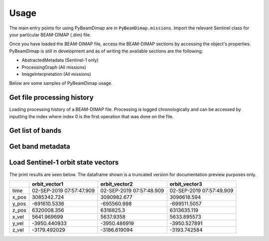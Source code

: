 Usage
#####
The main entry points for using PyBeamDimap are in ``PyBeamDimap.missions``. Import the relevant Sentinel class for your
particular BEAM-DIMAP (.dim) file.

..  code-block:: python
    :caption: Importing Sentinel-1 class to read Sentinel-1 BEAM-DIMAP files

        >>> from PyBeamDimap.missions import Sentinel1
        >>> dimap = Sentinel1('S1A.dim')

Once you have loaded the BEAM-DIMAP file, access the BEAM-DIMAP sections by accessing the object's properties.
PyBeamDimap is still in development and as of writing the available sections are the following:

* AbstractedMetadata (Sentinel-1 only)
* ProcessingGraph (All missions)
* ImageInterpretation (All missions)


..  code-block:: python
    :caption: Accessing metadata elements in the abstracted metadata section

        >>> mission = dimap.AbstractedMetadata.get_element('MISSION')
        >>> print(mission)
        'SENTINEL-1B'

Below are some samples of PyBeamDimap usage.

Get file processing history
***************************
Loading processing history of a BEAM-DIMAP file. Processing is logged chronologically and can be accessed by inputting
the index where index 0 is the first operation that was done on the file.

..  code-block:: python
    :caption: Get fifth item in the processing history

        >>> from PyBeamDimap.missions import Sentinel1
        >>> dimap = Sentinel1('S1A.dim', 'SLC')
        >>> history = dimap.ProcessingGraph.get_processing_graph(5)
        >>> print(history)
        {'node': 'node.5',
         'operator': 'Interferogram',
         'moduleName': 'S1TBX InSAR Tools',
         'moduleVersion': '8.0.3',
         'purpose': 'Compute interferograms from stack of coregistered S-1 images',
         'authors': 'Petar Marinkovic, Jun Lu',
         'version': '1.0',
         'copyright': '2021-07-04T15:29:40.799Z',
         'processingTime': None,
         'sources': {'sourceProduct': 'file:/E:/SAR_Iceland/20190809_20190902_Orb_Stack.dim'},
         'parameters':
             {'subtractTopographicPhase': 'false', 'cohWinAz': '2', 'includeCoherence': 'true',
             'srpPolynomialDegree': '5', 'srpNumberPoints': '501', 'cohWinRg': '10',
             'outputElevation': 'false', 'outputLatLon': 'false', 'orbitDegree': '3',
             'squarePixel': 'true', 'subtractFlatEarthPhase': 'true',
             'tileExtensionPercent': '100', 'externalDEMApplyEGM': 'false',
             'demName': 'SRTM 1Sec HGT', 'externalDEMNoDataValue': '0.0'}
        }

Get list of bands
*****************
..  code-block:: python
    :caption: Get list of operators used

        >>> from PyBeamDimap.missions import Sentinel2
        >>> dimap = Sentinel2('S2A.dim', '2A')
        >>> bands = dimap.ImageInterpretation.get_band_info(None, 'BAND_NAME')
        >>> print(bands)
        {
        '0': 'B1', '1': 'B2', '2': 'B3', '3': 'B4', '4': 'B5', '5': 'B6', '6': 'B7', '7': 'B8', '8': 'B8A', '9': 'B9',
        '10': 'B11', '11': 'B12', '12': 'quality_aot', '13': 'quality_wvp', '14': 'quality_cloud_confidence',
        '15': 'quality_snow_confidence', '16': 'quality_scene_classification', '17': 'view_zenith_mean',
        '18': 'view_azimuth_mean', '19': 'sun_zenith', '20': 'sun_azimuth', '21': 'view_zenith_B1',
        '22': 'view_azimuth_B1', '23': 'view_zenith_B2', '24': 'view_azimuth_B2', '25': 'view_zenith_B3',
        '26': 'view_azimuth_B3', '27': 'view_zenith_B4', '28': 'view_azimuth_B4', '29': 'view_zenith_B5',
        '30': 'view_azimuth_B5', '31': 'view_zenith_B6', '32': 'view_azimuth_B6', '33': 'view_zenith_B7',
        '34': 'view_azimuth_B7', '35': 'view_zenith_B8', '36': 'view_azimuth_B8', '37': 'view_zenith_B8A',
        '38': 'view_azimuth_B8A', '39': 'view_zenith_B9', '40': 'view_azimuth_B9', '41': 'view_zenith_B10',
        '42': 'view_azimuth_B10', '43': 'view_zenith_B11', '44': 'view_azimuth_B11', '45': 'view_zenith_B12',
        '46': 'view_azimuth_B12'
        }

Get band metadata
******************
..  code-block:: python
    :caption: Getting band metadata

        >>> from PyBeamDimap.missions import Sentinel1
        >>> dimap = Sentinel1('S1A.dim')
        >>> band = dimap.ImageInterpretation.get_band_info(1, 'BAND_RASTER_WIDTH')
        >>> print(band)
        '34438'

Load Sentinel-1 orbit state vectors
***********************************
..  code-block:: python
    :caption: Getting orbit state vector data

        >>> from PyBeamDimap.missions import Sentinel1

        >>> dimap = Sentinel1('S1A.dim')
        >>> df = dimap.AbstractedMetadata.orbit_state_vectors
        >>> print(df)

The print results are seen below. The dataframe shown is a truncated version for documentation preview purposes only.

+-------+---------------------------+---------------------------+---------------------------+
|       | orbit_vector1             | orbit_vector2             | orbit_vector3             |
+=======+===========================+===========================+===========================+
| time  | 02-SEP-2019 07:57:47.909  | 02-SEP-2019 07:57:48.909  | 02-SEP-2019 07:57:49.909  |
+-------+---------------------------+---------------------------+---------------------------+
| x_pos | 3085342.724               | 3090982.677               | 3096618.594               |
+-------+---------------------------+---------------------------+---------------------------+
| y_pos | -691610.5336              | -695560.998               | -699511.5057              |
+-------+---------------------------+---------------------------+---------------------------+
| z_pos | 6320008.356               | 6316825.3                 | 6313635.119               |
+-------+---------------------------+---------------------------+---------------------------+
| x_vel | 5641.969699               | 5637.9358                 | 5633.895573               |
+-------+---------------------------+---------------------------+---------------------------+
| y_vel | -3950.440933              | -3950.486919              | -3950.527891              |
+-------+---------------------------+---------------------------+---------------------------+
| z_vel | -3179.492029              | -3186.619094              | -3193.742584              |
+-------+---------------------------+---------------------------+---------------------------+
